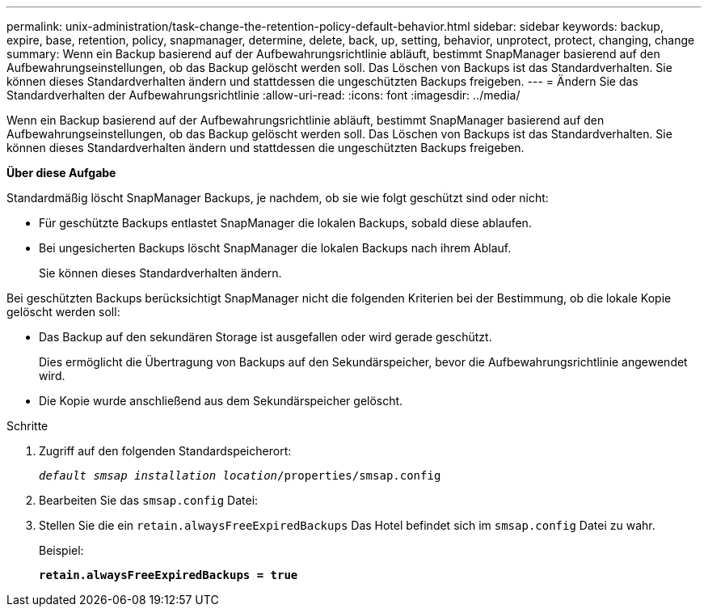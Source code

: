 ---
permalink: unix-administration/task-change-the-retention-policy-default-behavior.html 
sidebar: sidebar 
keywords: backup, expire, base, retention, policy, snapmanager, determine, delete, back, up, setting, behavior, unprotect, protect, changing, change 
summary: Wenn ein Backup basierend auf der Aufbewahrungsrichtlinie abläuft, bestimmt SnapManager basierend auf den Aufbewahrungseinstellungen, ob das Backup gelöscht werden soll. Das Löschen von Backups ist das Standardverhalten. Sie können dieses Standardverhalten ändern und stattdessen die ungeschützten Backups freigeben. 
---
= Ändern Sie das Standardverhalten der Aufbewahrungsrichtlinie
:allow-uri-read: 
:icons: font
:imagesdir: ../media/


[role="lead"]
Wenn ein Backup basierend auf der Aufbewahrungsrichtlinie abläuft, bestimmt SnapManager basierend auf den Aufbewahrungseinstellungen, ob das Backup gelöscht werden soll. Das Löschen von Backups ist das Standardverhalten. Sie können dieses Standardverhalten ändern und stattdessen die ungeschützten Backups freigeben.

*Über diese Aufgabe*

Standardmäßig löscht SnapManager Backups, je nachdem, ob sie wie folgt geschützt sind oder nicht:

* Für geschützte Backups entlastet SnapManager die lokalen Backups, sobald diese ablaufen.
* Bei ungesicherten Backups löscht SnapManager die lokalen Backups nach ihrem Ablauf.
+
Sie können dieses Standardverhalten ändern.



Bei geschützten Backups berücksichtigt SnapManager nicht die folgenden Kriterien bei der Bestimmung, ob die lokale Kopie gelöscht werden soll:

* Das Backup auf den sekundären Storage ist ausgefallen oder wird gerade geschützt.
+
Dies ermöglicht die Übertragung von Backups auf den Sekundärspeicher, bevor die Aufbewahrungsrichtlinie angewendet wird.

* Die Kopie wurde anschließend aus dem Sekundärspeicher gelöscht.


.Schritte
. Zugriff auf den folgenden Standardspeicherort:
+
`_default smsap installation location_/properties/smsap.config`

. Bearbeiten Sie das `smsap.config` Datei:
. Stellen Sie die ein `retain.alwaysFreeExpiredBackups` Das Hotel befindet sich im `smsap.config` Datei zu wahr.
+
Beispiel:

+
`*retain.alwaysFreeExpiredBackups = true*`



